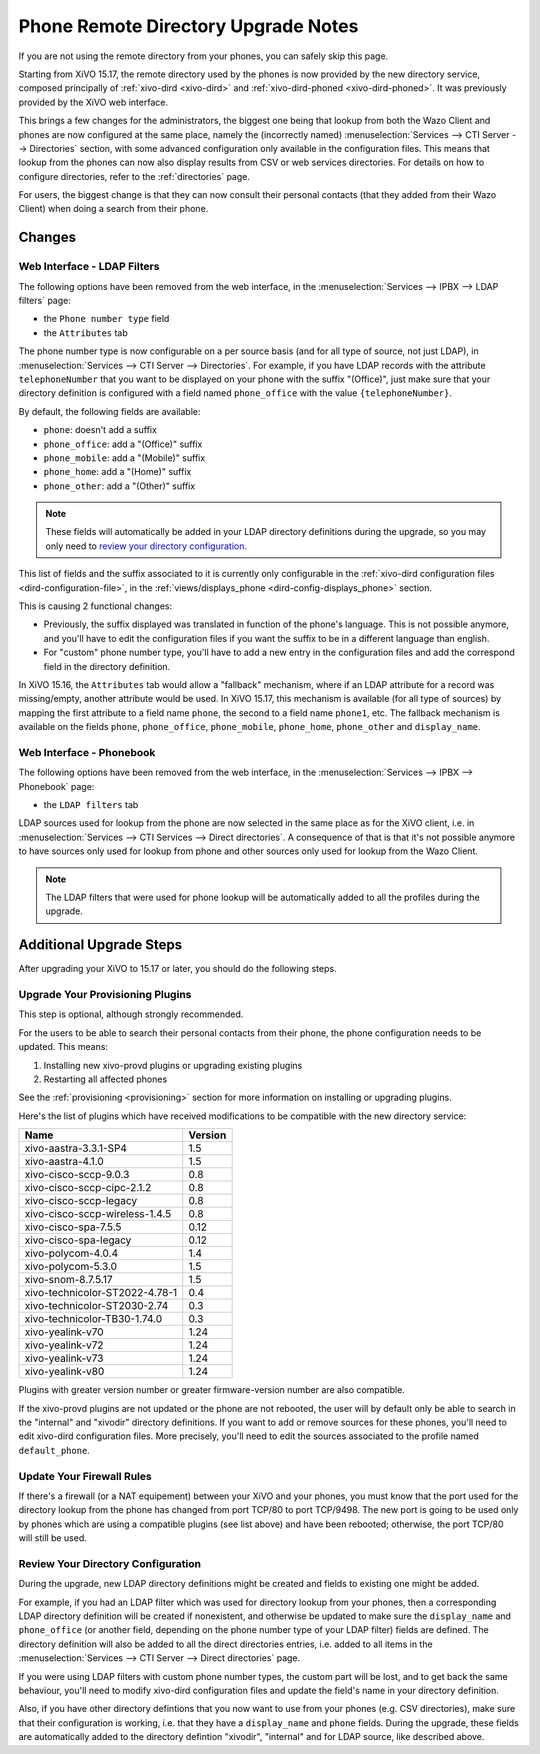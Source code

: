 .. _upgrade-notes-webi-to-dird:

************************************
Phone Remote Directory Upgrade Notes
************************************

If you are not using the remote directory from your phones, you can safely skip this page.

Starting from XiVO 15.17, the remote directory used by the phones is now provided by the new
directory service, composed principally of :ref:`xivo-dird <xivo-dird>` and :ref:`xivo-dird-phoned
<xivo-dird-phoned>`. It was previously provided by the XiVO web interface.

This brings a few changes for the administrators, the biggest one being that lookup from both the
Wazo Client and phones are now configured at the same place, namely the (incorrectly named)
:menuselection:`Services --> CTI Server --> Directories` section, with some advanced configuration
only available in the configuration files. This means that lookup from the phones can now also
display results from CSV or web services directories. For details on how to configure directories,
refer to the :ref:`directories` page.

For users, the biggest change is that they can now consult their personal contacts (that they added
from their Wazo Client) when doing a search from their phone.


Changes
=======

Web Interface - LDAP Filters
----------------------------

The following options have been removed from the web interface, in the :menuselection:`Services -->
IPBX --> LDAP filters` page:

* the ``Phone number type`` field
* the ``Attributes`` tab

The phone number type is now configurable on a per source basis (and for all type of source, not
just LDAP), in :menuselection:`Services --> CTI Server --> Directories`. For example, if you have
LDAP records with the attribute ``telephoneNumber`` that you want to be displayed on your phone with
the suffix "(Office)", just make sure that your directory definition is configured with a field
named ``phone_office`` with the value ``{telephoneNumber}``.

By default, the following fields are available:

* ``phone``: doesn't add a suffix
* ``phone_office``: add a "(Office)" suffix
* ``phone_mobile``: add a "(Mobile)" suffix
* ``phone_home``: add a "(Home)" suffix
* ``phone_other``: add a "(Other)" suffix

.. note:: These fields will automatically be added in your LDAP directory definitions during the upgrade,
   so you may only need to `review your directory configuration`_.

This list of fields and the suffix associated to it is currently only configurable in the
:ref:`xivo-dird configuration files <dird-configuration-file>`, in the :ref:`views/displays_phone
<dird-config-displays_phone>` section.

This is causing 2 functional changes:

* Previously, the suffix displayed was translated in function of the phone's language. This is not
  possible anymore, and you'll have to edit the configuration files if you want the suffix to be in
  a different language than english.
* For "custom" phone number type, you'll have to add a new entry in the configuration files and
  add the correspond field in the directory definition.

In XiVO 15.16, the ``Attributes`` tab would allow a "fallback" mechanism, where if an LDAP attribute
for a record was missing/empty, another attribute would be used. In XiVO 15.17, this mechanism is
available (for all type of sources) by mapping the first attribute to a field name ``phone``, the
second to a field name ``phone1``, etc. The fallback mechanism is available on the fields ``phone``,
``phone_office``, ``phone_mobile``, ``phone_home``, ``phone_other`` and ``display_name``.


Web Interface - Phonebook
-------------------------

The following options have  been removed from the web interface, in the :menuselection:`Services -->
IPBX --> Phonebook` page:

* the ``LDAP filters`` tab

LDAP sources used for lookup from the phone are now selected in the same place as for the XiVO
client, i.e. in :menuselection:`Services --> CTI Services --> Direct directories`.  A consequence of
that is that it's not possible anymore to have sources only used for lookup from phone and other
sources only used for lookup from the Wazo Client.

.. note:: The LDAP filters that were used for phone lookup will be automatically added to all the
   profiles during the upgrade.


Additional Upgrade Steps
========================

After upgrading your XiVO to 15.17 or later, you should do the following steps.


Upgrade Your Provisioning Plugins
---------------------------------

This step is optional, although strongly recommended.

For the users to be able to search their personal contacts from their phone, the phone
configuration needs to be updated. This means:

#. Installing new xivo-provd plugins or upgrading existing plugins
#. Restarting all affected phones

See the :ref:`provisioning <provisioning>` section for more information on installing or upgrading
plugins.

Here's the list of plugins which have received modifications to be compatible with the new directory
service:

+--------------------------------+---------+
| Name                           | Version |
+================================+=========+
| xivo-aastra-3.3.1-SP4          | 1.5     |
+--------------------------------+---------+
| xivo-aastra-4.1.0              | 1.5     |
+--------------------------------+---------+
| xivo-cisco-sccp-9.0.3          | 0.8     |
+--------------------------------+---------+
| xivo-cisco-sccp-cipc-2.1.2     | 0.8     |
+--------------------------------+---------+
| xivo-cisco-sccp-legacy         | 0.8     |
+--------------------------------+---------+
| xivo-cisco-sccp-wireless-1.4.5 | 0.8     |
+--------------------------------+---------+
| xivo-cisco-spa-7.5.5           | 0.12    |
+--------------------------------+---------+
| xivo-cisco-spa-legacy          | 0.12    |
+--------------------------------+---------+
| xivo-polycom-4.0.4             | 1.4     |
+--------------------------------+---------+
| xivo-polycom-5.3.0             | 1.5     |
+--------------------------------+---------+
| xivo-snom-8.7.5.17             | 1.5     |
+--------------------------------+---------+
| xivo-technicolor-ST2022-4.78-1 | 0.4     |
+--------------------------------+---------+
| xivo-technicolor-ST2030-2.74   | 0.3     |
+--------------------------------+---------+
| xivo-technicolor-TB30-1.74.0   | 0.3     |
+--------------------------------+---------+
| xivo-yealink-v70               | 1.24    |
+--------------------------------+---------+
| xivo-yealink-v72               | 1.24    |
+--------------------------------+---------+
| xivo-yealink-v73               | 1.24    |
+--------------------------------+---------+
| xivo-yealink-v80               | 1.24    |
+--------------------------------+---------+

Plugins with greater version number or greater firmware-version number are also compatible.

If the xivo-provd plugins are not updated or the phone are not rebooted, the user will by default
only be able to search in the "internal" and "xivodir" directory definitions. If you want to add or
remove sources for these phones, you'll need to edit xivo-dird configuration files.  More precisely,
you'll need to edit the sources associated to the profile named ``default_phone``.


Update Your Firewall Rules
--------------------------

If there's a firewall (or a NAT equipement) between your XiVO and your phones, you must know that
the port used for the directory lookup from the phone has changed from port TCP/80 to port TCP/9498.
The new port is going to be used only by phones which are using a compatible plugins (see list
above) and have been rebooted; otherwise, the port TCP/80 will still be used.


Review Your Directory Configuration
-----------------------------------

During the upgrade, new LDAP directory definitions might be created and fields to existing one might be
added.

For example, if you had an LDAP filter which was used for directory lookup from your phones, then a
corresponding LDAP directory definition will be created if nonexistent, and otherwise be updated to
make sure the ``display_name`` and ``phone_office`` (or another field, depending on the phone number
type of your LDAP filter) fields are defined. The directory definition will also be added to all the
direct directories entries, i.e. added to all items in the :menuselection:`Services --> CTI Server
--> Direct directories` page.

If you were using LDAP filters with custom phone number types, the custom part will be lost, and to
get back the same behaviour, you'll need to modify xivo-dird configuration files and update the
field's name in your directory definition.

Also, if you have other directory defintions that you now want to use from your phones (e.g. CSV
directories), make sure that their configuration is working, i.e. that they have a ``display_name``
and ``phone`` fields.  During the upgrade, these fields are automatically added to the directory
defintion "xivodir", "internal" and for LDAP source, like described above.

